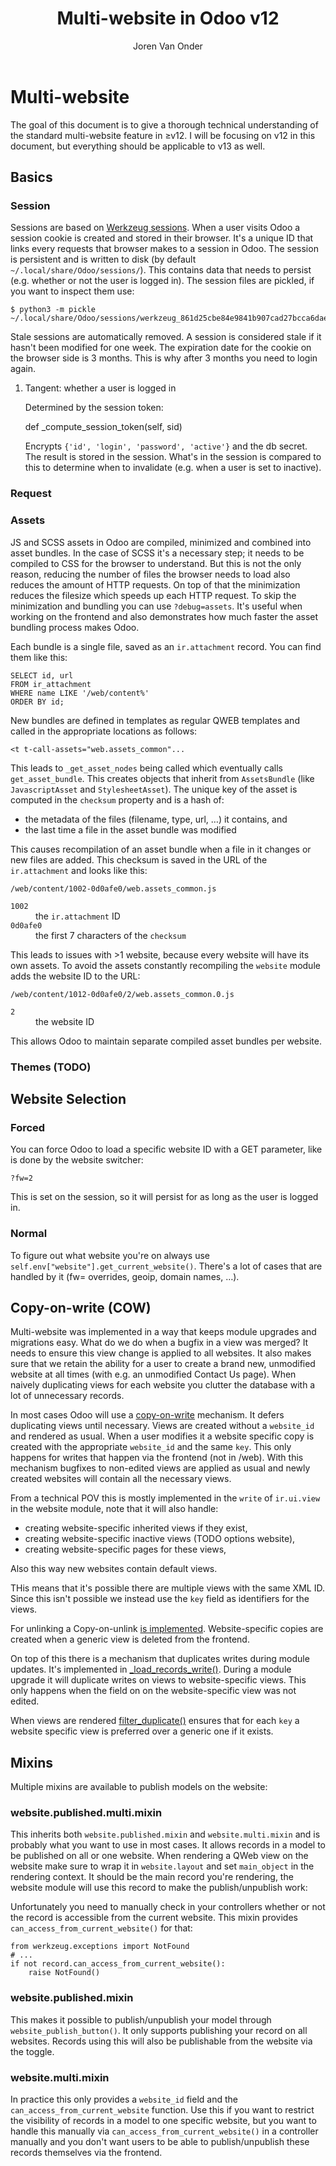 #+TITLE: Multi-website in Odoo v12
#+EXPORT_FILE_NAME: index.html
#+HTML_HEAD: <link rel="stylesheet" type="text/css" href="/notes/assets/style.css"/>
#+HTML_HEAD: <link rel="icon" href="/notes/assets/favicon.png" type="image/x-icon"/>
#+HTML_HEAD: <script src="/notes/assets/sw-loader.js" defer></script>
#+OPTIONS: html-scripts:nil
#+OPTIONS: html-style:nil
#+OPTIONS: html5-fancy:t
#+OPTIONS: html-postamble:t
#+OPTIONS: html-preamble:t
#+OPTIONS: ^:nil
#+HTML_DOCTYPE: html5
#+HTML_CONTAINER: div
#+DESCRIPTION: NAT traversal
#+KEYWORDS:
#+HTML_LINK_HOME:
#+HTML_LINK_UP:
#+HTML_MATHJAX:
#+HTML_HEAD:
#+HTML_HEAD_EXTRA:
#+SUBTITLE:
#+INFOJS_OPT:
#+AUTHOR: Joren Van Onder
#+CREATOR: <a href="https://www.gnu.org/software/emacs/">Emacs</a> 26.1 (<a href="https://orgmode.org">Org</a> mode 9.1.9)
#+LATEX_HEADER:
* Multi-website
The goal of this document is to give a thorough technical
understanding of the standard multi-website feature in ≥v12. I will be
focusing on v12 in this document, but everything should be applicable
to v13 as well.

** Basics
*** Session
Sessions are based on [[https://werkzeug.palletsprojects.com/en/0.16.x/contrib/sessions/][Werkzeug sessions]]. When a user visits Odoo a
session cookie is created and stored in their browser. It's a unique
ID that links every requests that browser makes to a session in
Odoo. The session is persistent and is written to disk (by default
=~/.local/share/Odoo/sessions/=). This contains data that needs to
persist (e.g. whether or not the user is logged in). The session files
are pickled, if you want to inspect them use:

#+BEGIN_EXAMPLE
$ python3 -m pickle ~/.local/share/Odoo/sessions/werkzeug_861d25cbe84e9841b907cad27bcca6dae543400d.sess
#+END_EXAMPLE

Stale sessions are automatically removed. A session is considered
stale if it hasn't been modified for one week. The expiration date for
the cookie on the browser side is 3 months. This is why after 3 months
you need to login again.

**** Tangent: whether a user is logged in
Determined by the session token:

def _compute_session_token(self, sid)

Encrypts ={'id', 'login', 'password', 'active'}= and the db
secret. The result is stored in the session. What's in the session is
compared to this to determine when to invalidate (e.g. when a user is
set to inactive).
*** Request
*** Assets
JS and SCSS assets in Odoo are compiled, minimized and combined into
asset bundles. In the case of SCSS it's a necessary step; it needs to
be compiled to CSS for the browser to understand. But this is not the
only reason, reducing the number of files the browser needs to load
also reduces the amount of HTTP requests. On top of that the
minimization reduces the filesize which speeds up each HTTP
request. To skip the minimization and bundling you can use
=?debug=assets=. It's useful when working on the frontend and also
demonstrates how much faster the asset bundling process makes Odoo.

Each bundle is a single file, saved as an =ir.attachment= record. You
can find them like this:

#+BEGIN_EXAMPLE
SELECT id, url
FROM ir_attachment
WHERE name LIKE '/web/content%'
ORDER BY id;
#+END_EXAMPLE

New bundles are defined in templates as regular QWEB templates and
called in the appropriate locations as follows:

#+BEGIN_EXAMPLE
<t t-call-assets="web.assets_common"...
#+END_EXAMPLE

This leads to =_get_asset_nodes= being called which eventually calls
=get_asset_bundle=. This creates objects that inherit from
=AssetsBundle= (like =JavascriptAsset= and =StylesheetAsset=). The
unique key of the asset is computed in the =checksum= property and is
a hash of:

- the metadata of the files (filename, type, url, ...) it contains, and
- the last time a file in the asset bundle was modified

This causes recompilation of an asset bundle when a file in it changes
or new files are added. This checksum is saved in the URL of the
=ir.attachment= and looks like this:

=/web/content/1002-0d0afe0/web.assets_common.js=

- =1002= :: the =ir.attachment= ID
- =0d0afe0= :: the first 7 characters of the =checksum=

This leads to issues with >1 website, because every website will have
its own assets. To avoid the assets constantly recompiling the
=website= module adds the website ID to the URL:

=/web/content/1012-0d0afe0/2/web.assets_common.0.js=

- =2= :: the website ID

This allows Odoo to maintain separate compiled asset bundles per
website.
*** Themes (TODO)

** Website Selection
*** Forced
You can force Odoo to load a specific website ID with a GET parameter,
like is done by the website switcher:

#+BEGIN_EXAMPLE
?fw=2
#+END_EXAMPLE

This is set on the session, so it will persist for as long as the user
is logged in.
*** Normal
To figure out what website you're on always use
=self.env["website"].get_current_website()=. There's a lot of cases
that are handled by it (fw= overrides, geoip, domain names, ...).

** Copy-on-write (COW)
Multi-website was implemented in a way that keeps module upgrades and
migrations easy. What do we do when a bugfix in a view was merged? It
needs to ensure this view change is applied to all websites. It also
makes sure that we retain the ability for a user to create a brand
new, unmodified website at all times (with e.g. an unmodified Contact
Us page). When naively duplicating views for each website you clutter
the database with a lot of unnecessary records.

In most cases Odoo will use a [[https://en.wikipedia.org/wiki/Copy-on-write][copy-on-write]] mechanism. It defers
duplicating views until necessary. Views are created without a
=website_id= and rendered as usual. When a user modifies it a website
specific copy is created with the appropriate =website_id= and the
same =key=. This only happens for writes that happen via the frontend
(not in /web). With this mechanism bugfixes to non-edited views are
applied as usual and newly created websites will contain all the
necessary views.

From a technical POV this is mostly implemented in the =write= of
=ir.ui.view= in the website module, note that it will also handle:

- creating website-specific inherited views if they exist,
- creating website-specific inactive views (TODO options website),
- creating website-specific pages for these views,

Also this way new websites contain default views.

THis means that it's possible there are multiple views with the same
XML ID. Since this isn't possible we instead use the =key= field as
identifiers for the views.

For unlinking a Copy-on-unlink [[https://github.com/odoo/odoo/blob/dd40fb63b4ebdd4dd7b44c75d415e99b52d633a1/addons/website/models/ir_ui_view.py#L161][is implemented]]. Website-specific copies
are created when a generic view is deleted from the frontend.

On top of this there is a mechanism that duplicates writes during
module updates. It's implemented in [[https://github.com/odoo/odoo/blob/dd40fb63b4ebdd4dd7b44c75d415e99b52d633a1/addons/website/models/ir_ui_view.py#L126][_load_records_write()]]. During a
module upgrade it will duplicate writes on views to website-specific
views. This only happens when the field on on the website-specific
view was not edited.

When views are rendered [[https://github.com/odoo/odoo/blob/dd40fb63b4ebdd4dd7b44c75d415e99b52d633a1/addons/website/models/ir_ui_view.py#L205][filter_duplicate()]] ensures that for each =key=
a website specific view is preferred over a generic one if it exists.

** Mixins
Multiple mixins are available to publish models on the website:

*** website.published.multi.mixin
This inherits both =website.published.mixin= and =website.multi.mixin=
and is probably what you want to use in most cases. It allows records
in a model to be published on all or one website. When rendering a
QWeb view on the website make sure to wrap it in =website.layout= and
set =main_object= in the rendering context. It should be the main
record you're rendering, the website module will use this record to
make the publish/unpublish work:

[[/notes/multi_website/published_unpublished.png]]

Unfortunately you need to manually check in your controllers whether
or not the record is accessible from the current website. This mixin
provides =can_access_from_current_website()= for that:

#+BEGIN_EXAMPLE
from werkzeug.exceptions import NotFound
# ...
if not record.can_access_from_current_website():
    raise NotFound()
#+END_EXAMPLE

*** website.published.mixin
This makes it possible to publish/unpublish your model through
=website_publish_button()=. It only supports publishing your record on
all websites. Records using this will also be publishable from the
website via the toggle.

*** website.multi.mixin
In practice this only provides a =website_id= field and the
=can_access_from_current_website= function.  Use this if you want to
restrict the visibility of records in a model to one specific website,
but you want to handle this manually via
=can_access_from_current_website()= in a controller manually and you
don't want users to be able to publish/unpublish these records
themselves via the frontend.

